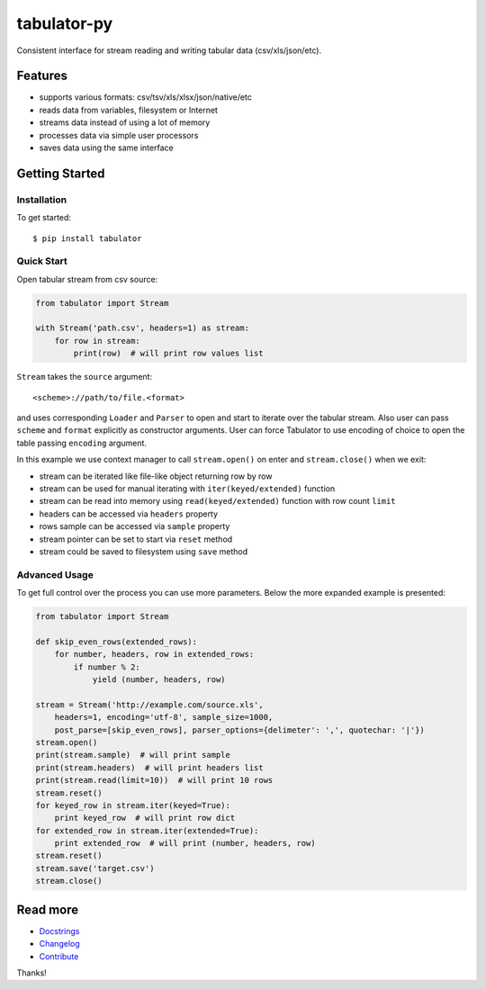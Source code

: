 tabulator-py
============

| |Travis|
| |Coveralls|
| |PyPi|
| |Gitter|

Consistent interface for stream reading and writing tabular data
(csv/xls/json/etc).

Features
--------

-  supports various formats: csv/tsv/xls/xlsx/json/native/etc
-  reads data from variables, filesystem or Internet
-  streams data instead of using a lot of memory
-  processes data via simple user processors
-  saves data using the same interface

Getting Started
---------------

Installation
~~~~~~~~~~~~

To get started:

::

    $ pip install tabulator

Quick Start
~~~~~~~~~~~

Open tabular stream from csv source:

.. code:: python

    from tabulator import Stream

    with Stream('path.csv', headers=1) as stream:
        for row in stream:
            print(row)  # will print row values list

``Stream`` takes the ``source`` argument:

::

    <scheme>://path/to/file.<format>

and uses corresponding ``Loader`` and ``Parser`` to open and start to
iterate over the tabular stream. Also user can pass ``scheme`` and
``format`` explicitly as constructor arguments. User can force Tabulator
to use encoding of choice to open the table passing ``encoding``
argument.

In this example we use context manager to call ``stream.open()`` on
enter and ``stream.close()`` when we exit:

-  stream can be iterated like file-like object returning row by row
-  stream can be used for manual iterating with ``iter(keyed/extended)``
   function
-  stream can be read into memory using ``read(keyed/extended)``
   function with row count ``limit``
-  headers can be accessed via ``headers`` property
-  rows sample can be accessed via ``sample`` property
-  stream pointer can be set to start via ``reset`` method
-  stream could be saved to filesystem using ``save`` method

Advanced Usage
~~~~~~~~~~~~~~

To get full control over the process you can use more parameters. Below
the more expanded example is presented:

.. code:: python

    from tabulator import Stream

    def skip_even_rows(extended_rows):
        for number, headers, row in extended_rows:
            if number % 2:
                yield (number, headers, row)

    stream = Stream('http://example.com/source.xls',
        headers=1, encoding='utf-8', sample_size=1000,
        post_parse=[skip_even_rows], parser_options={delimeter': ',', quotechar: '|'})
    stream.open()
    print(stream.sample)  # will print sample
    print(stream.headers)  # will print headers list
    print(stream.read(limit=10))  # will print 10 rows
    stream.reset()
    for keyed_row in stream.iter(keyed=True):
        print keyed_row  # will print row dict
    for extended_row in stream.iter(extended=True):
        print extended_row  # will print (number, headers, row)
    stream.reset()
    stream.save('target.csv')
    stream.close()

Read more
---------

-  `Docstrings <https://github.com/frictionlessdata/tabulator-py/tree/master/tabulator>`__
-  `Changelog <https://github.com/frictionlessdata/tabulator-py/releases>`__
-  `Contribute <CONTRIBUTING.md>`__

Thanks!

.. |Travis| image:: https://img.shields.io/travis/frictionlessdata/tabulator-py/master.svg
   :target: https://travis-ci.org/frictionlessdata/tabulator-py
.. |Coveralls| image:: http://img.shields.io/coveralls/frictionlessdata/tabulator-py.svg?branch=master
   :target: https://coveralls.io/r/frictionlessdata/tabulator-py?branch=master
.. |PyPi| image:: https://img.shields.io/pypi/v/tabulator.svg
   :target: https://pypi.python.org/pypi/tabulator
.. |Gitter| image:: https://img.shields.io/gitter/room/frictionlessdata/chat.svg
   :target: https://gitter.im/frictionlessdata/chat


